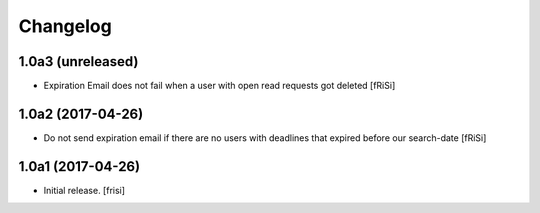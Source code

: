 Changelog
=========


1.0a3 (unreleased)
------------------

- Expiration Email does not fail when a user with open read requests got deleted [fRiSi]


1.0a2 (2017-04-26)
------------------

- Do not send expiration email if there are no users with deadlines
  that expired before our search-date [fRiSi]


1.0a1 (2017-04-26)
------------------

- Initial release.
  [frisi]
